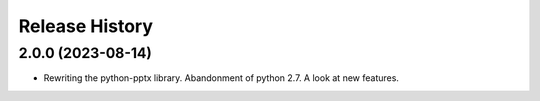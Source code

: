 .. :changelog:

Release History
---------------


2.0.0 (2023-08-14)
+++++++++++++++++++

- Rewriting the python-pptx library. Abandonment of python 2.7. A look at new features.


